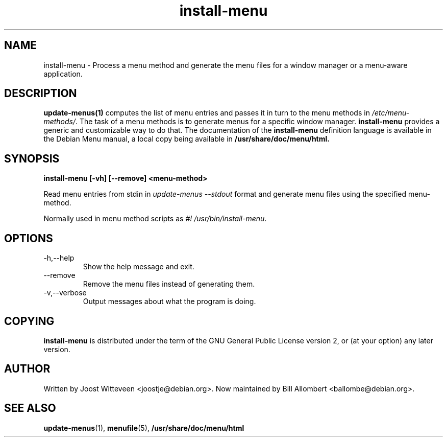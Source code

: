 .TH  install-menu 1 "28 November 2005" "Debian Project" "Debian GNU/Linux manual"
.SH NAME
install-menu \- Process a menu method and generate the menu files for a window
manager or a menu-aware application.
.SH DESCRIPTION
.B update-menus(1)
computes the list of menu entries and passes it in turn to the menu methods in
\fI/etc/menu-methods/\fP. The task of a menu methods is to generate menus
for a specific window manager.
.B install-menu 
provides a generic and customizable way to do that. The documentation of the
.B install-menu 
definition language is available in the Debian Menu manual, a local copy being
available in 
.BR /usr/share/doc/menu/html.
.SH SYNOPSIS
.B install-menu [-vh] [--remove] <menu-method>
.PP
Read menu entries from stdin in \fIupdate-menus --stdout\fP format and generate
menu files using the specified menu-method.
.PP
Normally used in menu method scripts as \fI#! /usr/bin/install-menu\fP.
.SH OPTIONS
.IP "-h,--help" 
Show the help message and exit.
.IP "--remove" 
Remove the menu files instead of generating them.
.IP "-v,--verbose" 
Output messages about what the program is doing.
.SH COPYING
.B install-menu
is distributed under the term of the GNU General Public License version 2, or
(at your option) any later version. 
.SH AUTHOR
Written by Joost Witteveen
.RI <joostje@debian.org>.
Now maintained by Bill Allombert
.RI <ballombe@debian.org>.
.SH "SEE ALSO"
.BR update-menus (1),
.BR menufile (5),
.BR /usr/share/doc/menu/html

